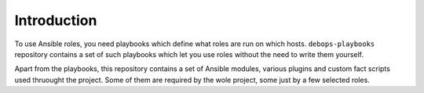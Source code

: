 Introduction
============

To use Ansible roles, you need playbooks which define what roles are run on
which hosts. ``debops-playbooks`` repository contains a set of such playbooks
which let you use roles without the need to write them yourself.

Apart from the playbooks, this repository contains a set of Ansible modules,
various plugins and custom fact scripts used thruought the project. Some of
them are required by the wole project, some just by a few selected roles.


..
 Local Variables:
 mode: rst
 ispell-local-dictionary: "american"
 End:
